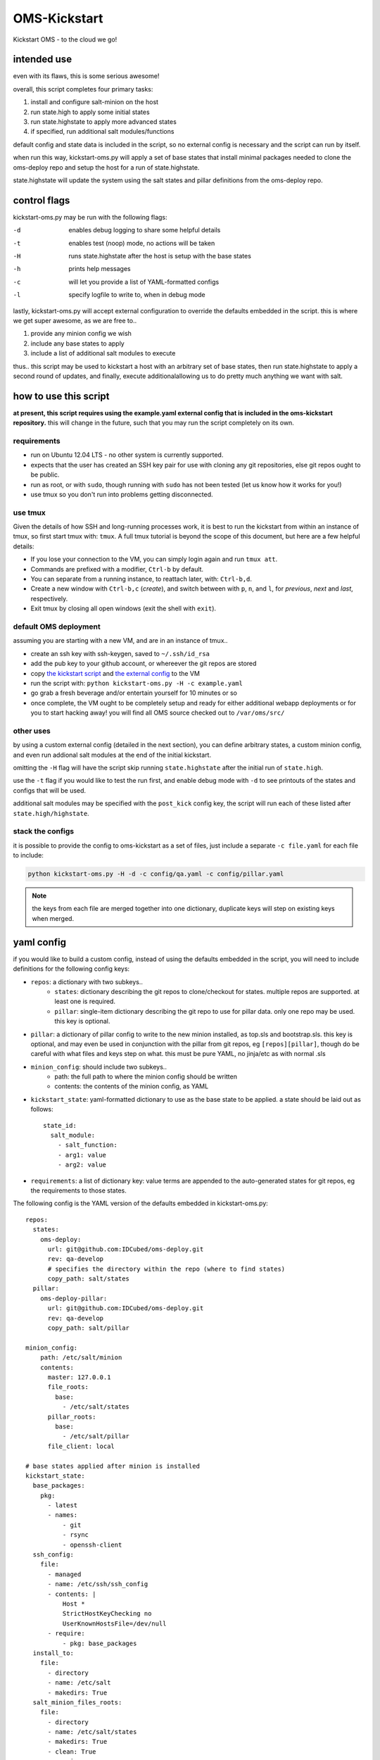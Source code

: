 -------------
OMS-Kickstart
-------------

Kickstart OMS - to the cloud we go!


intended use
------------

even with its flaws, this is some serious awesome!

overall, this script completes four primary tasks:

1) install and configure salt-minion on the host
2) run state.high to apply some initial states
3) run state.highstate to apply more advanced states
4) if specified, run additional salt modules/functions

default config and state data is included in the script, so no external config
is necessary and the script can run by itself.

when run this way, kickstart-oms.py will apply a set of base states that install
minimal packages needed to clone the oms-deploy repo and setup the host for a
run of state.highstate.

state.highstate will update the system using the salt states and pillar
definitions from the oms-deploy repo.


control flags
-------------

kickstart-oms.py may be run with the following flags:

-d  enables debug logging to share some helpful details
-t  enables test (noop) mode, no actions will be taken
-H  runs state.highstate after the host is setup with the base states
-h  prints help messages
-c  will let you provide a list of YAML-formatted configs
-l  specify logfile to write to, when in debug mode

lastly, kickstart-oms.py will accept external configuration to override the
defaults embedded in the script. this is where we get super awesome, as we are
free to..

1) provide any minion config we wish
2) include any base states to apply
3) include a list of additional salt modules to execute

thus.. this script may be used to kickstart a host with an arbitrary set of base
states, then run state.highstate to apply a second round of updates, and
finally, execute additionalallowing us to do pretty much anything we want with
salt.


how to use this script
----------------------

**at present, this script requires using the example.yaml external config
that is included in the oms-kickstart repository.** this will change in the
future, such that you may run the script completely on its own.


requirements
~~~~~~~~~~~~

* run on Ubuntu 12.04 LTS - no other system is currently supported.
* expects that the user has created an SSH key pair for use with cloning
  any git repositories, else git repos ought to be public.
* run as root, or with ``sudo``, though running with ``sudo`` has not been
  tested (let us know how it works for you!)
* use tmux so you don't run into problems getting disconnected.


use tmux
~~~~~~~~

Given the details of how SSH and long-running processes work, it is best to run
the kickstart from within an instance of tmux, so first start tmux with:
``tmux``. A full tmux tutorial is beyond the scope of this document, but here
are a few helpful details:

* If you lose your connection to the VM, you can simply login again and run
  ``tmux att``.
* Commands are prefixed with a modifier, ``Ctrl-b`` by default.
* You can separate from a running instance, to reattach later, with:
  ``Ctrl-b,d``.
* Create a new window with ``Ctrl-b,c`` (*create*), and switch between with
  ``p``, ``n``, and ``l``, for *previous*, *next* and *last*, respectively.
* Exit tmux by closing all open windows (exit the shell with ``exit``).


default OMS deployment
~~~~~~~~~~~~~~~~~~~~~~

assuming you are starting with a new VM, and are in an instance of tmux..

* create an ssh key with ssh-keygen, saved to ``~/.ssh/id_rsa``
* add the pub key to your github account, or whereever the git repos are stored
* copy `the kickstart script`_ and `the external config`_ to the VM
* run the script with: ``python kickstart-oms.py -H -c example.yaml``
* go grab a fresh beverage and/or entertain yourself for 10 minutes or so
* once complete, the VM ought to be completely setup and ready for either
  additional webapp deployments or for you to start hacking away! you will find
  all OMS source checked out to ``/var/oms/src/``

.. _the kickstart script: https://github.com/IDCubed/oms-kickstart/blob/qa-develop/kickstart-oms.py
.. _the external config: https://github.com/IDCubed/oms-kickstart/blob/qa-develop/example.yaml


other uses
~~~~~~~~~~

by using a custom external config (detailed in the next section), you can define
arbitrary states, a custom minion config, and even run addional salt modules at
the end of the initial kickstart.

omitting the ``-H`` flag will have the script skip running ``state.highstate``
after the initial run of ``state.high``.

use the ``-t`` flag if you would like to test the run first, and enable debug
mode with ``-d`` to see printouts of the states and configs that will be used.

additional salt modules may be specified with the ``post_kick`` config key, the
script will run each of these listed after ``state.high/highstate``.


stack the configs
~~~~~~~~~~~~~~~~~

it is possible to provide the config to oms-kickstart as a set of files, just
include a separate ``-c file.yaml`` for each file to include:

.. code::

   python kickstart-oms.py -H -d -c config/qa.yaml -c config/pillar.yaml


.. note::

   the keys from each file are merged together into one dictionary, duplicate
   keys will step on existing keys when merged.


yaml config
-----------

if you would like to build a custom config, instead of using the defaults
embedded in the script, you will need to include definitions for the following
config keys:

* ``repos``: a dictionary with two subkeys..
   - ``states``: dictionary describing the git repos to clone/checkout for
     states. multiple repos are supported. at least one is required.
   - ``pillar``: single-item dictionary describing the git repo to use for
     pillar data. only one repo may be used. this key is optional.

* ``pillar``: a dictionary of pillar config to write to the new minion installed,
  as top.sls and bootstrap.sls. this key is optional, and may even be used in
  conjunction with the pillar from git repos, eg ``[repos][pillar]``, though do
  be careful with what files and keys step on what. this must be pure YAML, no
  jinja/etc as with normal .sls

* ``minion_config``: should include two subkeys..
   - path: the full path to where the minion config should be written
   - contents: the contents of the minion config, as YAML

* ``kickstart_state``: yaml-formatted dictionary to use as the base state to be
  applied. a state should be laid out as follows::
      state_id:
        salt_module:
          - salt_function:
          - arg1: value
          - arg2: value

* ``requirements``: a list of dictionary key: value terms are appended to the
  auto-generated states for git repos, eg the requirements to those states.


The following config is the YAML version of the defaults embedded in
kickstart-oms.py::

    repos:
      states:
        oms-deploy:
          url: git@github.com:IDCubed/oms-deploy.git
          rev: qa-develop
          # specifies the directory within the repo (where to find states)
          copy_path: salt/states
      pillar:
        oms-deploy-pillar:
          url: git@github.com:IDCubed/oms-deploy.git
          rev: qa-develop
          copy_path: salt/pillar

    minion_config:
        path: /etc/salt/minion
        contents:
          master: 127.0.0.1
          file_roots:
            base:
              - /etc/salt/states
          pillar_roots:
            base:
              - /etc/salt/pillar
          file_client: local

    # base states applied after minion is installed
    kickstart_state:
      base_packages:
        pkg:
          - latest
          - names:
              - git
              - rsync
              - openssh-client
      ssh_config:
        file:
          - managed
          - name: /etc/ssh/ssh_config
          - contents: |
              Host *
              StrictHostKeyChecking no
              UserKnownHostsFile=/dev/null
          - require:
              - pkg: base_packages
      install_to:
        file:
          - directory
          - name: /etc/salt
          - makedirs: True
      salt_minion_files_roots:
        file:
          - directory
          - name: /etc/salt/states
          - makedirs: True
          - clean: True
          - require:
              - file: install_to
      salt_minion_pillar_roots:
        file:
          - directory
          - name: /etc/salt/pillar
          - makedirs: True
          - clean: True
          - require:
              - file: install_to


    # these are appended to the git repo states created on the fly
    # (for the repos included in this config)
    requirements:
      - pkg: base_packages
      - file: ssh_config
      - file: salt_minion_files_roots
      - file: salt_minion_pillar_roots

    # execute these salt modules after kickstart complete
    post_kick:
      - 'state.sls oms.admin'


future intentions
-----------------

* the script currently assumes you want to checkout a git repo to apply the
  states from that repo, but maybe you don't.. so we should support making
  the ``config['repos']['states']`` key as optional (along with all the
  handling of git repositories).
* portability - the script ought to run on any system we want to run OMS on.
